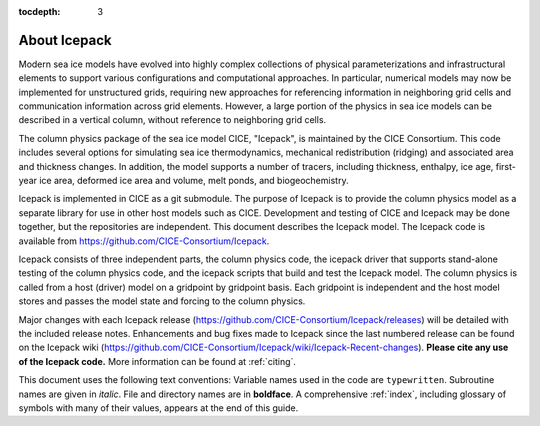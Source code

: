 :tocdepth: 3

.. _about:

About Icepack
=============

Modern sea ice models have evolved into highly complex collections of physical parameterizations and
infrastructural elements to support various configurations and computational approaches.  In particular,
numerical models may now be implemented for unstructured grids, requiring new approaches for referencing
information in neighboring grid cells and communication information across grid elements.  However, a
large portion of the physics in sea ice models can be described in a vertical column, without reference
to neighboring grid cells.

The column physics package of the sea ice model CICE, "Icepack", is maintained by the
CICE Consortium. This code includes several options for simulating sea ice
thermodynamics, mechanical redistribution (ridging) and associated area and thickness
changes.  In addition, the model supports a number of tracers, including
thickness, enthalpy, ice age, first-year ice area, deformed ice area and volume,
melt ponds, and biogeochemistry.

Icepack is implemented in CICE as a git submodule.
The purpose of Icepack is to provide the column physics model as a separate
library for use in other host models such as CICE.
Development and testing of CICE and Icepack may be done together,
but the repositories are independent.
This document describes the Icepack model. The Icepack code is 
available from https://github.com/CICE-Consortium/Icepack.

Icepack consists of three independent parts, the column physics code,
the icepack driver that supports stand-alone testing of the column physics code, and the
icepack scripts that build and test the Icepack model.  
The column physics is called from a host (driver) model
on a gridpoint by gridpoint basis.  Each gridpoint is independent
and the host model stores and passes the model state and forcing to
the column physics.

Major changes with each Icepack release (https://github.com/CICE-Consortium/Icepack/releases) 
will be detailed with the included release notes. Enhancements and bug fixes made to 
Icepack since the last numbered release can be found on the Icepack wiki
(https://github.com/CICE-Consortium/Icepack/wiki/Icepack-Recent-changes).
**Please cite any use of the Icepack code.** More information can be found at :ref:`citing`. 

This document uses the following text conventions: Variable names used in 
the code are ``typewritten``. Subroutine names are given in *italic*. File 
and directory names are in **boldface**. A comprehensive :ref:`index`, 
including glossary of symbols with many of their values, appears at the 
end of this guide.